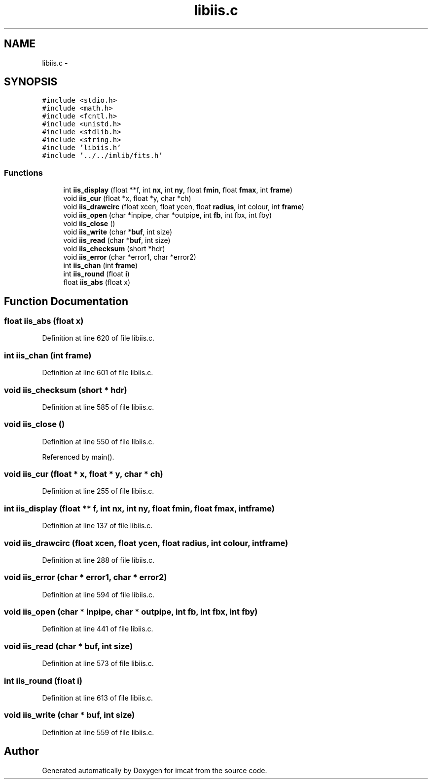 .TH "libiis.c" 3 "23 Dec 2003" "imcat" \" -*- nroff -*-
.ad l
.nh
.SH NAME
libiis.c \- 
.SH SYNOPSIS
.br
.PP
\fC#include <stdio.h>\fP
.br
\fC#include <math.h>\fP
.br
\fC#include <fcntl.h>\fP
.br
\fC#include <unistd.h>\fP
.br
\fC#include <stdlib.h>\fP
.br
\fC#include <string.h>\fP
.br
\fC#include 'libiis.h'\fP
.br
\fC#include '../../imlib/fits.h'\fP
.br

.SS "Functions"

.in +1c
.ti -1c
.RI "int \fBiis_display\fP (float **f, int \fBnx\fP, int \fBny\fP, float \fBfmin\fP, float \fBfmax\fP, int \fBframe\fP)"
.br
.ti -1c
.RI "void \fBiis_cur\fP (float *x, float *y, char *ch)"
.br
.ti -1c
.RI "void \fBiis_drawcirc\fP (float xcen, float ycen, float \fBradius\fP, int colour, int \fBframe\fP)"
.br
.ti -1c
.RI "void \fBiis_open\fP (char *inpipe, char *outpipe, int \fBfb\fP, int fbx, int fby)"
.br
.ti -1c
.RI "void \fBiis_close\fP ()"
.br
.ti -1c
.RI "void \fBiis_write\fP (char *\fBbuf\fP, int size)"
.br
.ti -1c
.RI "void \fBiis_read\fP (char *\fBbuf\fP, int size)"
.br
.ti -1c
.RI "void \fBiis_checksum\fP (short *hdr)"
.br
.ti -1c
.RI "void \fBiis_error\fP (char *error1, char *error2)"
.br
.ti -1c
.RI "int \fBiis_chan\fP (int \fBframe\fP)"
.br
.ti -1c
.RI "int \fBiis_round\fP (float \fBi\fP)"
.br
.ti -1c
.RI "float \fBiis_abs\fP (float x)"
.br
.in -1c
.SH "Function Documentation"
.PP 
.SS "float iis_abs (float x)"
.PP
Definition at line 620 of file libiis.c.
.SS "int iis_chan (int frame)"
.PP
Definition at line 601 of file libiis.c.
.SS "void iis_checksum (short * hdr)"
.PP
Definition at line 585 of file libiis.c.
.SS "void iis_close ()"
.PP
Definition at line 550 of file libiis.c.
.PP
Referenced by main().
.SS "void iis_cur (float * x, float * y, char * ch)"
.PP
Definition at line 255 of file libiis.c.
.SS "int iis_display (float ** f, int nx, int ny, float fmin, float fmax, int frame)"
.PP
Definition at line 137 of file libiis.c.
.SS "void iis_drawcirc (float xcen, float ycen, float radius, int colour, int frame)"
.PP
Definition at line 288 of file libiis.c.
.SS "void iis_error (char * error1, char * error2)"
.PP
Definition at line 594 of file libiis.c.
.SS "void iis_open (char * inpipe, char * outpipe, int fb, int fbx, int fby)"
.PP
Definition at line 441 of file libiis.c.
.SS "void iis_read (char * buf, int size)"
.PP
Definition at line 573 of file libiis.c.
.SS "int iis_round (float i)"
.PP
Definition at line 613 of file libiis.c.
.SS "void iis_write (char * buf, int size)"
.PP
Definition at line 559 of file libiis.c.
.SH "Author"
.PP 
Generated automatically by Doxygen for imcat from the source code.

